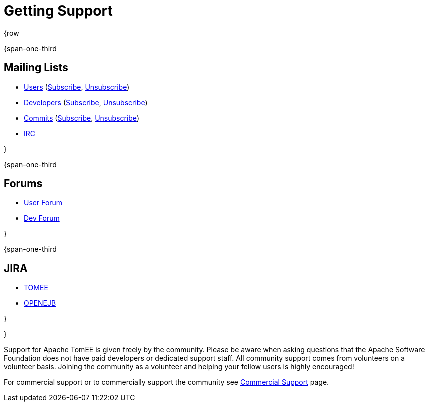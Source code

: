 = Getting Support

{row

{span-one-third

== Mailing Lists

* link:mailto:users@tomee.apache.org[Users] (link:mailto:users-subscribe@tomee.apache.org[Subscribe], link:mailto:users-unsubscribe@tomee.apache.org[Unsubscribe])
* link:mailto:dev@tomee.apache.org[Developers] (link:mailto:dev-subscribe@tomee.apache.org[Subscribe], link:mailto:dev-unsubscribe@tomee.apache.org[Unsubscribe])
* link:mailto:commits@tomee.apache.org[Commits] (link:mailto:commits-subscribe@tomee.apache.org[Subscribe], link:mailto:commits-unsubscribe@tomee.apache.org[Unsubscribe])
* http://webchat.freenode.net/?channels=openejb[IRC]

}

{span-one-third

== Forums

* http://openejb.979440.n4.nabble.com/OpenEJB-User-f979441.html[User Forum]
* http://openejb.979440.n4.nabble.com/OpenEJB-Dev-f982480.html[Dev Forum]

}

{span-one-third

== JIRA

* https://issues.apache.org/jira/browse/TOMEE[TOMEE]
* https://issues.apache.org/jira/browse/OPENEJB[OPENEJB]

}

}

Support for Apache TomEE is given freely by the community.
Please be aware when asking questions that the Apache Software Foundation does not have paid developers or dedicated support staff.
All community support comes from volunteers on a volunteer basis.
Joining the community as a volunteer and helping your fellow users is highly encouraged!

For commercial support or to commercially support the community see xref:commercial-support.adoc[Commercial Support] page.
